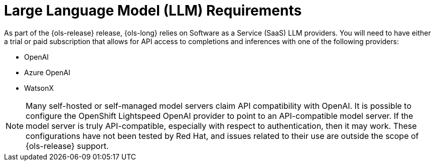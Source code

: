 :_mod-docs-content-type: CONCEPT
[id="ols-large-language-model-requirements"]
= Large Language Model (LLM) Requirements 
:context: ols-large-language-model-requirements

As part of the {ols-release}  release, {ols-long} relies on Software as a Service (SaaS) LLM providers. You will need to have either a trial or paid subscription that allows for API access to completions and inferences with one of the following providers:

* OpenAI

* Azure OpenAI

* WatsonX

[NOTE]
====
Many self-hosted or self-managed model servers claim API compatibility with OpenAI. It is possible to configure the OpenShift Lightspeed OpenAI provider to point to an API-compatible model server. If the model server is truly API-compatible, especially with respect to authentication, then it may work. These configurations have not been tested by Red Hat, and issues related to their use are outside the scope of {ols-release} support.
====

